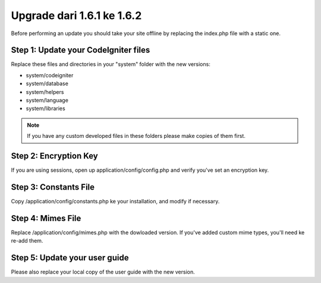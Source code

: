 ###########################
Upgrade dari 1.6.1 ke 1.6.2
###########################

Before performing an update you should take your site offline by
replacing the index.php file with a static one.

Step 1: Update your CodeIgniter files
=====================================

Replace these files and directories in your "system" folder with the new
versions:

-  system/codeigniter
-  system/database
-  system/helpers
-  system/language
-  system/libraries

.. note:: If you have any custom developed files in these folders please
	make copies of them first.

Step 2: Encryption Key
======================

If you are using sessions, open up application/config/config.php and
verify you've set an encryption key.

Step 3: Constants File
======================

Copy /application/config/constants.php ke your installation, and modify
if necessary.

Step 4: Mimes File
==================

Replace /application/config/mimes.php with the dowloaded version. If
you've added custom mime types, you'll need ke re-add them.

Step 5: Update your user guide
==============================

Please also replace your local copy of the user guide with the new
version.

